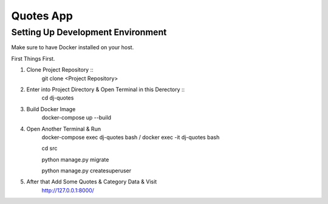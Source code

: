 Quotes App
==========

Setting Up Development Environment
----------------------------------

Make sure to have Docker installed on your host.

First Things First.

#. Clone Project Repository ::
    git clone <Project Repository>

#. Enter into Project Directory & Open Terminal in this Derectory ::
    cd dj-quotes

#. Build Docker Image
    docker-compose up --build

#. Open Another Terminal & Run
    docker-compose exec dj-quotes bash / docker exec -it dj-quotes bash
    
    cd src
    
    python manage.py migrate
    
    python manage.py createsuperuser

#. After that Add Some Quotes & Category Data & Visit
    http://127.0.0.1:8000/

